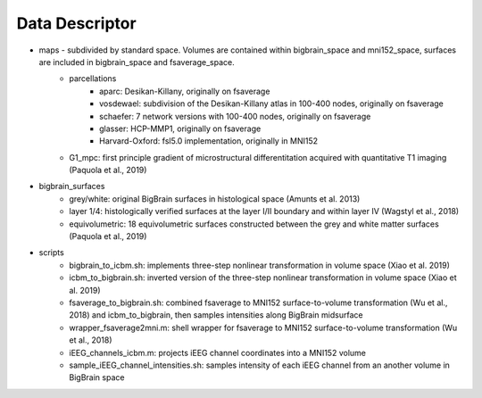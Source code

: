 Data Descriptor
==================

* maps - subdivided by standard space. Volumes are contained within bigbrain_space and mni152_space, surfaces are included in bigbrain_space and fsaverage_space.
	* parcellations
		* aparc: Desikan-Killany, originally on fsaverage
		* vosdewael: subdivision of the Desikan-Killany atlas in 100-400 nodes, originally on fsaverage
		* schaefer: 7 network versions with 100-400 nodes, originally on fsaverage
		* glasser: HCP-MMP1, originally on fsaverage
		* Harvard-Oxford: fsl5.0 implementation, originally in MNI152
	* G1_mpc: first principle gradient of microstructural differentitation acquired with quantitative T1 imaging (Paquola et al., 2019)
* bigbrain_surfaces
	* grey/white: original BigBrain surfaces in histological space (Amunts et al. 2013)
	* layer 1/4: histologically verified surfaces at the layer I/II boundary and within layer IV (Wagstyl et al., 2018)
	* equivolumetric: 18 equivolumetric surfaces constructed between the grey and white matter surfaces (Paquola et al., 2019)
* scripts
	* bigbrain_to_icbm.sh: implements three-step nonlinear transformation in volume space (Xiao et al. 2019)
	* icbm_to_bigbrain.sh: inverted version of the three-step nonlinear transformation in volume space (Xiao et al. 2019)
	* fsaverage_to_bigbrain.sh: combined fsaverage to MNI152 surface-to-volume transformation (Wu et al., 2018) and icbm_to_bigbrain, then samples intensities along BigBrain midsurface
	* wrapper_fsaverage2mni.m: shell wrapper for fsaverage to MNI152 surface-to-volume transformation (Wu et al., 2018)
	* iEEG_channels_icbm.m: projects iEEG channel coordinates into a MNI152 volume
	* sample_iEEG_channel_intensities.sh: samples intensity of each iEEG channel from an another volume in BigBrain space


